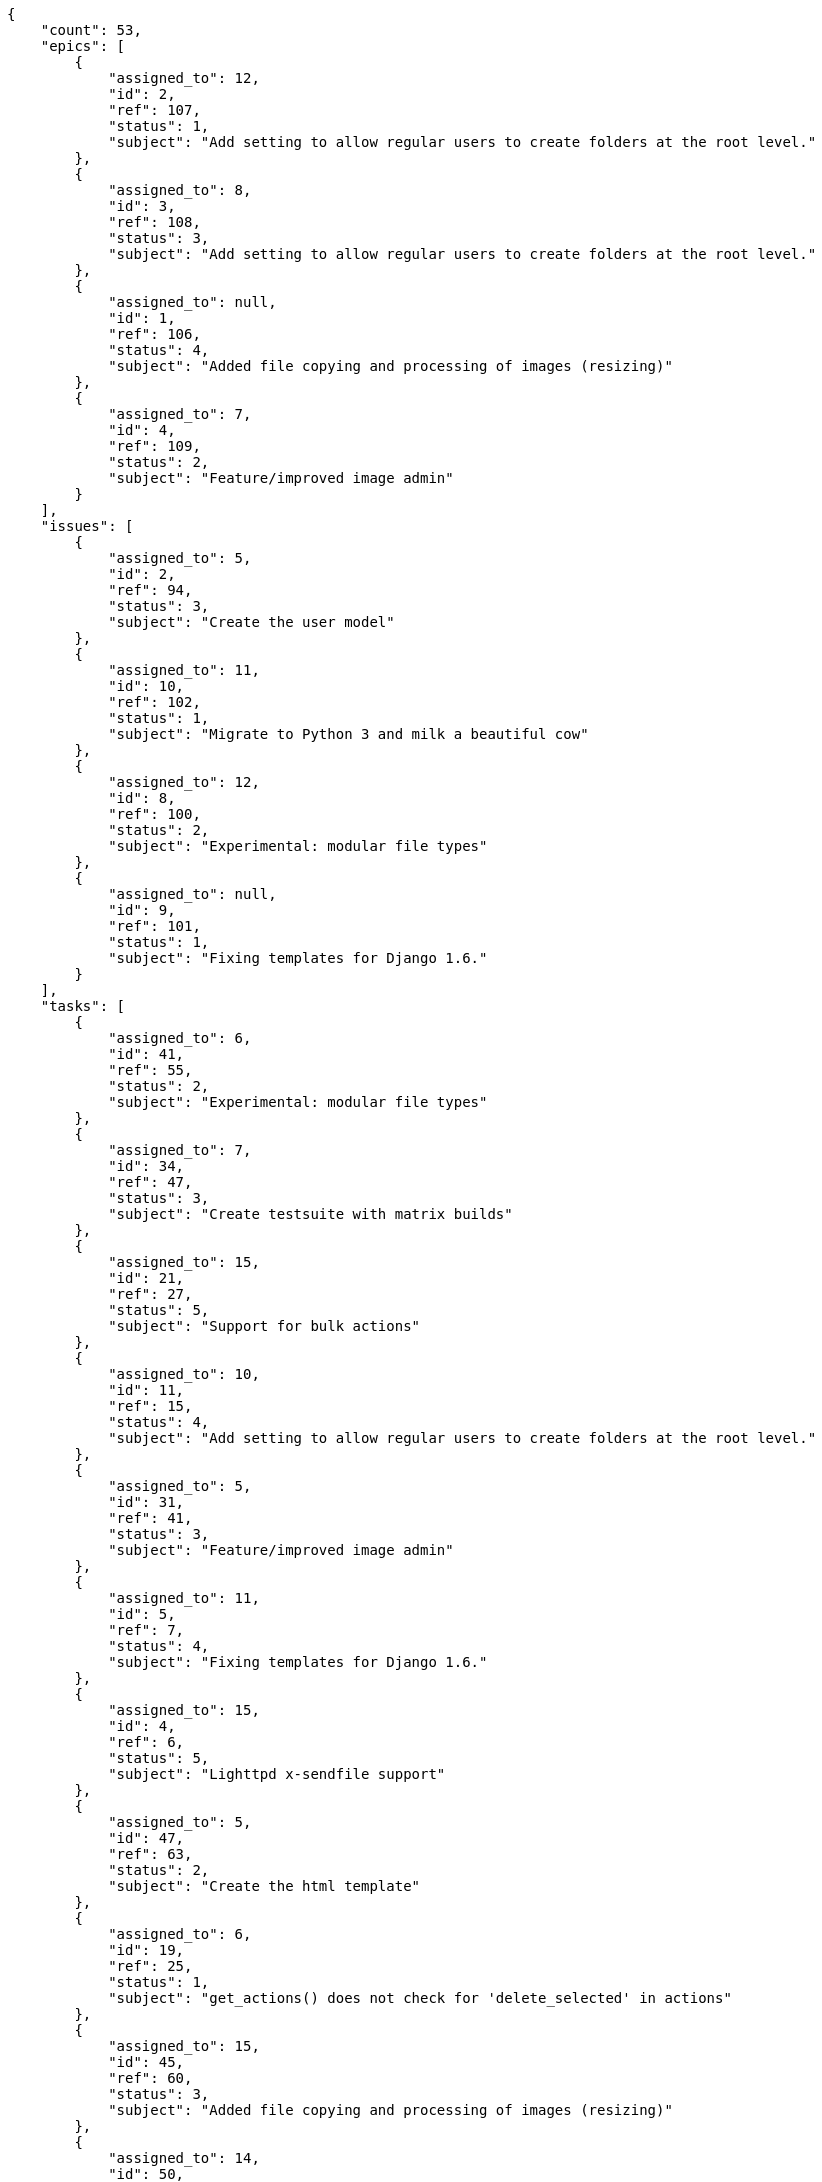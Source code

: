 [source,json]
----
{
    "count": 53,
    "epics": [
        {
            "assigned_to": 12,
            "id": 2,
            "ref": 107,
            "status": 1,
            "subject": "Add setting to allow regular users to create folders at the root level."
        },
        {
            "assigned_to": 8,
            "id": 3,
            "ref": 108,
            "status": 3,
            "subject": "Add setting to allow regular users to create folders at the root level."
        },
        {
            "assigned_to": null,
            "id": 1,
            "ref": 106,
            "status": 4,
            "subject": "Added file copying and processing of images (resizing)"
        },
        {
            "assigned_to": 7,
            "id": 4,
            "ref": 109,
            "status": 2,
            "subject": "Feature/improved image admin"
        }
    ],
    "issues": [
        {
            "assigned_to": 5,
            "id": 2,
            "ref": 94,
            "status": 3,
            "subject": "Create the user model"
        },
        {
            "assigned_to": 11,
            "id": 10,
            "ref": 102,
            "status": 1,
            "subject": "Migrate to Python 3 and milk a beautiful cow"
        },
        {
            "assigned_to": 12,
            "id": 8,
            "ref": 100,
            "status": 2,
            "subject": "Experimental: modular file types"
        },
        {
            "assigned_to": null,
            "id": 9,
            "ref": 101,
            "status": 1,
            "subject": "Fixing templates for Django 1.6."
        }
    ],
    "tasks": [
        {
            "assigned_to": 6,
            "id": 41,
            "ref": 55,
            "status": 2,
            "subject": "Experimental: modular file types"
        },
        {
            "assigned_to": 7,
            "id": 34,
            "ref": 47,
            "status": 3,
            "subject": "Create testsuite with matrix builds"
        },
        {
            "assigned_to": 15,
            "id": 21,
            "ref": 27,
            "status": 5,
            "subject": "Support for bulk actions"
        },
        {
            "assigned_to": 10,
            "id": 11,
            "ref": 15,
            "status": 4,
            "subject": "Add setting to allow regular users to create folders at the root level."
        },
        {
            "assigned_to": 5,
            "id": 31,
            "ref": 41,
            "status": 3,
            "subject": "Feature/improved image admin"
        },
        {
            "assigned_to": 11,
            "id": 5,
            "ref": 7,
            "status": 4,
            "subject": "Fixing templates for Django 1.6."
        },
        {
            "assigned_to": 15,
            "id": 4,
            "ref": 6,
            "status": 5,
            "subject": "Lighttpd x-sendfile support"
        },
        {
            "assigned_to": 5,
            "id": 47,
            "ref": 63,
            "status": 2,
            "subject": "Create the html template"
        },
        {
            "assigned_to": 6,
            "id": 19,
            "ref": 25,
            "status": 1,
            "subject": "get_actions() does not check for 'delete_selected' in actions"
        },
        {
            "assigned_to": 15,
            "id": 45,
            "ref": 60,
            "status": 3,
            "subject": "Added file copying and processing of images (resizing)"
        },
        {
            "assigned_to": 14,
            "id": 50,
            "ref": 66,
            "status": 4,
            "subject": "Exception is thrown if trying to add a folder with existing name"
        },
        {
            "assigned_to": 10,
            "id": 57,
            "ref": 77,
            "status": 4,
            "subject": "Added file copying and processing of images (resizing)"
        },
        {
            "assigned_to": 7,
            "id": 10,
            "ref": 14,
            "status": 3,
            "subject": "Lighttpd support"
        },
        {
            "assigned_to": 15,
            "id": 56,
            "ref": 75,
            "status": 1,
            "subject": "Support for bulk actions"
        },
        {
            "assigned_to": 6,
            "id": 17,
            "ref": 22,
            "status": 4,
            "subject": "Experimental: modular file types"
        },
        {
            "assigned_to": 8,
            "id": 29,
            "ref": 39,
            "status": 1,
            "subject": "Add setting to allow regular users to create folders at the root level."
        },
        {
            "assigned_to": 10,
            "id": 23,
            "ref": 31,
            "status": 5,
            "subject": "Experimental: modular file types"
        },
        {
            "assigned_to": 11,
            "id": 24,
            "ref": 32,
            "status": 5,
            "subject": "Fixing templates for Django 1.6."
        },
        {
            "assigned_to": 7,
            "id": 32,
            "ref": 43,
            "status": 1,
            "subject": "Migrate to Python 3 and milk a beautiful cow"
        },
        {
            "assigned_to": 15,
            "id": 58,
            "ref": 78,
            "status": 5,
            "subject": "get_actions() does not check for 'delete_selected' in actions"
        },
        {
            "assigned_to": 6,
            "id": 36,
            "ref": 49,
            "status": 5,
            "subject": "Add setting to allow regular users to create folders at the root level."
        },
        {
            "assigned_to": 13,
            "id": 37,
            "ref": 50,
            "status": 1,
            "subject": "Add setting to allow regular users to create folders at the root level."
        },
        {
            "assigned_to": 10,
            "id": 38,
            "ref": 51,
            "status": 5,
            "subject": "Fixing templates for Django 1.6."
        },
        {
            "assigned_to": 7,
            "id": 52,
            "ref": 69,
            "status": 4,
            "subject": "Implement the form"
        },
        {
            "assigned_to": 13,
            "id": 51,
            "ref": 67,
            "status": 3,
            "subject": "Feature/improved image admin"
        },
        {
            "assigned_to": 6,
            "id": 55,
            "ref": 72,
            "status": 4,
            "subject": "Added file copying and processing of images (resizing)"
        },
        {
            "assigned_to": 5,
            "id": 53,
            "ref": 70,
            "status": 5,
            "subject": "Experimental: modular file types"
        },
        {
            "assigned_to": 15,
            "id": 46,
            "ref": 61,
            "status": 4,
            "subject": "Lighttpd x-sendfile support"
        }
    ],
    "userstories": [
        {
            "id": 11,
            "milestone_name": "Sprint 2017-6-3",
            "milestone_slug": "sprint-2017-6-3",
            "ref": 42,
            "status": 3,
            "subject": "Support for bulk actions",
            "total_points": 31.5
        },
        {
            "id": 24,
            "milestone_name": null,
            "milestone_slug": null,
            "ref": 82,
            "status": 1,
            "subject": "Exception is thrown if trying to add a folder with existing name",
            "total_points": 54.0
        },
        {
            "id": 27,
            "milestone_name": null,
            "milestone_slug": null,
            "ref": 85,
            "status": 1,
            "subject": "Implement the form",
            "total_points": 6.0
        },
        {
            "id": 13,
            "milestone_name": "Sprint 2017-6-3",
            "milestone_slug": "sprint-2017-6-3",
            "ref": 46,
            "status": 3,
            "subject": "Add setting to allow regular users to create folders at the root level.",
            "total_points": 33.0
        },
        {
            "id": 23,
            "milestone_name": null,
            "milestone_slug": null,
            "ref": 81,
            "status": 2,
            "subject": "Create testsuite with matrix builds",
            "total_points": 21.0
        },
        {
            "id": 20,
            "milestone_name": "Sprint 2017-6-18",
            "milestone_slug": "sprint-2017-6-18",
            "ref": 76,
            "status": 4,
            "subject": "Lighttpd x-sendfile support",
            "total_points": 61.0
        },
        {
            "id": 19,
            "milestone_name": "Sprint 2017-6-18",
            "milestone_slug": "sprint-2017-6-18",
            "ref": 74,
            "status": 2,
            "subject": "Add tests for bulk operations",
            "total_points": 43.5
        },
        {
            "id": 29,
            "milestone_name": null,
            "milestone_slug": null,
            "ref": 87,
            "status": 4,
            "subject": "Create testsuite with matrix builds",
            "total_points": 29.0
        },
        {
            "id": 18,
            "milestone_name": "Sprint 2017-6-18",
            "milestone_slug": "sprint-2017-6-18",
            "ref": 73,
            "status": 4,
            "subject": "Migrate to Python 3 and milk a beautiful cow",
            "total_points": 24.0
        },
        {
            "id": 34,
            "milestone_name": null,
            "milestone_slug": null,
            "ref": 92,
            "status": 2,
            "subject": "Exception is thrown if trying to add a folder with existing name",
            "total_points": 16.0
        },
        {
            "id": 25,
            "milestone_name": null,
            "milestone_slug": null,
            "ref": 83,
            "status": 3,
            "subject": "Create testsuite with matrix builds",
            "total_points": 23.5
        },
        {
            "id": 31,
            "milestone_name": null,
            "milestone_slug": null,
            "ref": 89,
            "status": 3,
            "subject": "Create testsuite with matrix builds",
            "total_points": 51.0
        }
    ],
    "wikipages": [
        {
            "id": 3,
            "slug": "ullam-quisquam"
        },
        {
            "id": 5,
            "slug": "doloribus-nulla"
        },
        {
            "id": 6,
            "slug": "repellendus-ducimus-deleniti"
        },
        {
            "id": 4,
            "slug": "maiores-impedit"
        },
        {
            "id": 1,
            "slug": "home"
        }
    ]
}
----
